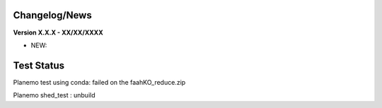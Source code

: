 
Changelog/News
--------------

**Version X.X.X - XX/XX/XXXX**

- NEW: 

Test Status
-----------

Planemo test using conda: failed on the faahKO_reduce.zip

Planemo shed_test : unbuild
